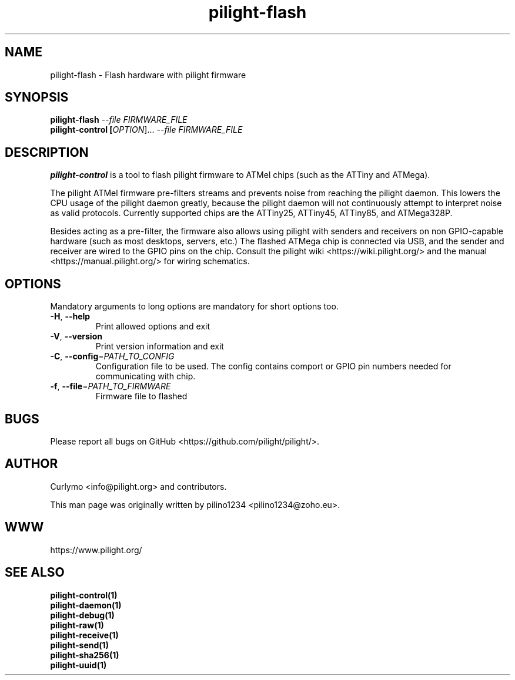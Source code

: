 .TH pilight-flash 1 "10 July 2017" "7.0-dev" "pilight 7.0-dev"
.SH NAME
pilight-flash \- Flash hardware with pilight firmware
.SH SYNOPSIS
.B pilight-flash \fI--file FIRMWARE_FILE\fR
.br
.B pilight-control [\fIOPTION\fR]... \fI--file FIRMWARE_FILE\fR
.SH DESCRIPTION
.B pilight-control
is a tool to flash pilight firmware to ATMel chips (such as the ATTiny and
ATMega).
.PP
The pilight ATMel firmware pre-filters streams and prevents noise from
reaching the pilight daemon. This lowers the CPU usage of the pilight daemon
greatly, because the pilight daemon will not continuously attempt to interpret
noise as valid protocols. 
Currently supported chips are the ATTiny25, ATTiny45, ATTiny85, and ATMega328P.
.PP
Besides acting as a pre-filter, the firmware also allows using pilight with 
senders and receivers on non GPIO-capable hardware (such as most desktops, 
servers, etc.) The flashed ATMega chip is connected via USB, and the sender and
receiver are wired to the GPIO pins on the chip.
Consult the pilight wiki <https://wiki.pilight.org/> and the manual
<https://manual.pilight.org/> for wiring schematics.
.PP
.SH OPTIONS
Mandatory arguments to long options are mandatory for short options too.
.TP
\fB\-H\fR, \fB\-\-help\fR
Print allowed options and exit
.TP
\fB\-V\fR, \fB\-\-version\fR
Print version information and exit
.TP
\fB\-C\fR, \fB\-\-config\fR=\fIPATH_TO_CONFIG\fR
Configuration file to be used. The config contains comport or GPIO pin numbers
needed for communicating with chip.
.TP
\fB\-f\fR, \fB\-\-file\fR=\fIPATH_TO_FIRMWARE\fR
Firmware file to flashed
.SH BUGS
Please report all bugs on GitHub <https://github.com/pilight/pilight/>.
.SH AUTHOR
.PP
Curlymo <info@pilight.org>
and contributors.
.PP
This man page was originally written by
pilino1234 <pilino1234@zoho.eu>.
.SH WWW
https://www.pilight.org/
.SH SEE ALSO
.B pilight-control(1)
.br
.B pilight-daemon(1)
.br
.B pilight-debug(1)
.br
.B pilight-raw(1)
.br
.B pilight-receive(1)
.br
.B pilight-send(1)
.br
.B pilight-sha256(1)
.br
.B pilight-uuid(1)
